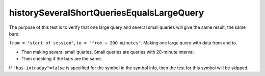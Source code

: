 
historySeveralShortQueriesEqualsLargeQuery
------------------------------------------

The purpose of this test is to verify that one large query and several small queries will give the same result, the 
same bars. 

``from = "start of session"``, ``to = "from + 200 minutes"``. Making one large query with data from and to. 

* Then making several small queries. Small queries are queries with 20-minute interval. 
* Then checking if the bars are the same. 

If ``"has-intraday"=false`` is specified for the symbol in the symbol info, then the test for this symbol will be 
skipped.